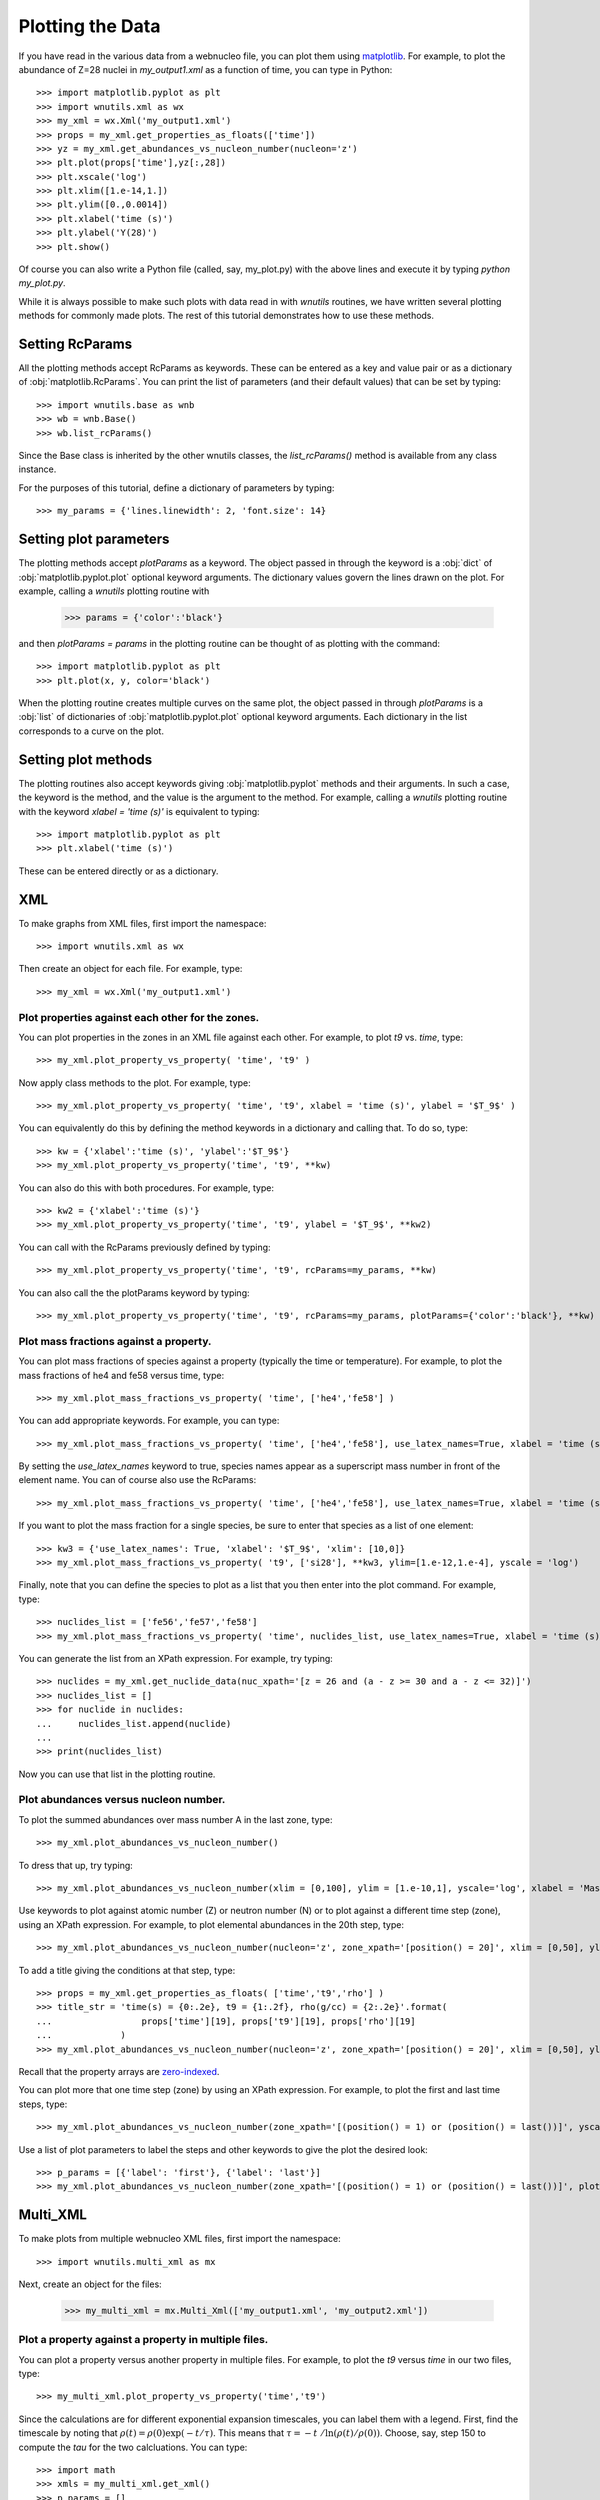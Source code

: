 .. _plotting:

Plotting the Data
==================

If you have read in the various data from a webnucleo file, you can
plot them using `matplotlib <https://matplotlib.org>`_.  For example, to
plot the abundance of Z=28 nuclei in `my_output1.xml` as a function of time,
you can type in Python::

    >>> import matplotlib.pyplot as plt
    >>> import wnutils.xml as wx
    >>> my_xml = wx.Xml('my_output1.xml')
    >>> props = my_xml.get_properties_as_floats(['time'])
    >>> yz = my_xml.get_abundances_vs_nucleon_number(nucleon='z')
    >>> plt.plot(props['time'],yz[:,28])
    >>> plt.xscale('log')
    >>> plt.xlim([1.e-14,1.])
    >>> plt.ylim([0.,0.0014])
    >>> plt.xlabel('time (s)')
    >>> plt.ylabel('Y(28)')
    >>> plt.show()

Of course you can also write a Python file (called, say, my_plot.py)
with the above lines and execute it by typing `python my_plot.py`.

While it is always possible to make such plots with data read in with `wnutils`
routines, we have written several plotting methods for commonly made plots.  The
rest of this tutorial demonstrates how to use these methods.

Setting RcParams
----------------

All the plotting methods accept RcParams as keywords.  These can be entered as
a key and value pair or as a dictionary of :obj:`matplotlib.RcParams`.  You can
print the list of parameters (and their default values) that can be set by typing::

    >>> import wnutils.base as wnb
    >>> wb = wnb.Base()
    >>> wb.list_rcParams()

Since the Base class is inherited by the other wnutils classes, the
`list_rcParams()` method is available from any class instance.

For the purposes of this tutorial,
define a dictionary of parameters by typing::

    >>> my_params = {'lines.linewidth': 2, 'font.size': 14}

Setting plot parameters
-----------------------

The plotting methods accept `plotParams` as a keyword.  The object
passed in through the keyword is a :obj:`dict`
of :obj:`matplotlib.pyplot.plot` optional keyword arguments.
The dictionary values govern
the lines drawn on the plot.  For example, calling a `wnutils`
plotting routine with

    >>> params = {'color':'black'}

and then `plotParams = params` in the plotting routine can be thought of
as plotting with the command::

    >>> import matplotlib.pyplot as plt
    >>> plt.plot(x, y, color='black')

When the plotting routine creates multiple curves on the same plot,
the object passed in
through `plotParams` is a :obj:`list` of dictionaries
of :obj:`matplotlib.pyplot.plot` optional keyword arguments.
Each dictionary in the list corresponds to a curve on the plot.

Setting plot methods
--------------------

The plotting routines also accept keywords giving :obj:`matplotlib.pyplot`
methods and their arguments.  In such a case, the keyword is the method,
and the value is the argument to the method.  For example,
calling a `wnutils` plotting routine with the
keyword `xlabel = 'time (s)'` is equivalent to typing::

    >>> import matplotlib.pyplot as plt
    >>> plt.xlabel('time (s)')

These can be entered directly or as a dictionary.

XML
---

To make graphs from XML files, first import the namespace::

    >>> import wnutils.xml as wx

Then create an object for each file.  For example, type::

    >>> my_xml = wx.Xml('my_output1.xml')

Plot properties against each other for the zones.
.................................................

You can plot properties in the zones in an XML file against each other.  For
example, to plot `t9` vs. `time`, type::

    >>> my_xml.plot_property_vs_property( 'time', 't9' )

Now apply class methods to the plot.  For example, type::

    >>> my_xml.plot_property_vs_property( 'time', 't9', xlabel = 'time (s)', ylabel = '$T_9$' )

You can equivalently do this by defining the method keywords in a dictionary and
calling that.  To do so, type::

    >>> kw = {'xlabel':'time (s)', 'ylabel':'$T_9$'}
    >>> my_xml.plot_property_vs_property('time', 't9', **kw)

You can also do this with both procedures.  For example, type::

    >>> kw2 = {'xlabel':'time (s)'}
    >>> my_xml.plot_property_vs_property('time', 't9', ylabel = '$T_9$', **kw2)

You can call with the RcParams previously defined by typing::

    >>> my_xml.plot_property_vs_property('time', 't9', rcParams=my_params, **kw)

You can also call the the plotParams keyword by typing::

    >>> my_xml.plot_property_vs_property('time', 't9', rcParams=my_params, plotParams={'color':'black'}, **kw)

Plot mass fractions against a property.
.........................................

You can plot mass fractions of species against a property (typically the time
or temperature).  For example, to plot the mass fractions of he4 and fe58 
versus time, type::

    >>> my_xml.plot_mass_fractions_vs_property( 'time', ['he4','fe58'] )

You can add appropriate keywords.  For example, you can type::

    >>> my_xml.plot_mass_fractions_vs_property( 'time', ['he4','fe58'], use_latex_names=True, xlabel = 'time (s)', xlim=[1.e-6,1], xscale = 'log', ylim=[0,1])

By setting the `use_latex_names` keyword to true, species names appear as
a superscript mass number in front of the element name.  You can of course also
use the RcParams::

    >>> my_xml.plot_mass_fractions_vs_property( 'time', ['he4','fe58'], use_latex_names=True, xlabel = 'time (s)', xlim=[1.e-6,1], xscale = 'log', ylim=[0,1], rcParams=my_params)

If you want to plot the mass fraction for a single species,
be sure to enter that species as a list of one element::

    >>> kw3 = {'use_latex_names': True, 'xlabel': '$T_9$', 'xlim': [10,0]}
    >>> my_xml.plot_mass_fractions_vs_property( 't9', ['si28'], **kw3, ylim=[1.e-12,1.e-4], yscale = 'log')

Finally, note that you can define the species to plot as a list that you then
enter into the plot command.  For example, type::

    >>> nuclides_list = ['fe56','fe57','fe58']
    >>> my_xml.plot_mass_fractions_vs_property( 'time', nuclides_list, use_latex_names=True, xlabel = 'time (s)', xlim=[1.e-6,1], xscale = 'log', ylim=[0,0.5], rcParams=my_params)

You can generate the list from an XPath expression.  For example, try typing::

    >>> nuclides = my_xml.get_nuclide_data(nuc_xpath='[z = 26 and (a - z >= 30 and a - z <= 32)]')
    >>> nuclides_list = []
    >>> for nuclide in nuclides:
    ...     nuclides_list.append(nuclide)
    ...
    >>> print(nuclides_list)

Now you can use that list in the plotting routine.

Plot abundances versus nucleon number.
......................................

To plot the summed abundances over mass number A in the last zone, type::

    >>> my_xml.plot_abundances_vs_nucleon_number()

To dress that up, try typing::

    >>> my_xml.plot_abundances_vs_nucleon_number(xlim = [0,100], ylim = [1.e-10,1], yscale='log', xlabel = 'Mass Number, A', ylabel = 'Y(A)')

Use keywords to plot against atomic number (Z) or neutron number (N) or to plot
against a different time step (zone), using an XPath expression.  For example,
to plot elemental abundances in the 20th step, type::

    >>> my_xml.plot_abundances_vs_nucleon_number(nucleon='z', zone_xpath='[position() = 20]', xlim = [0,50], ylim = [1.e-10,1], yscale='log', xlabel = 'Atomic Number, Z', ylabel = 'Y(Z)')

To add a title giving the conditions at that step, type::

    >>> props = my_xml.get_properties_as_floats( ['time','t9','rho'] )
    >>> title_str = 'time(s) = {0:.2e}, t9 = {1:.2f}, rho(g/cc) = {2:.2e}'.format(
    ...                 props['time'][19], props['t9'][19], props['rho'][19]
    ...             )
    >>> my_xml.plot_abundances_vs_nucleon_number(nucleon='z', zone_xpath='[position() = 20]', xlim = [0,50], ylim = [1.e-10,1], yscale='log', xlabel = 'Atomic Number, Z', ylabel = 'Y(Z)', title=title_str)

Recall that the property arrays are
`zero-indexed <https://en.wikipedia.org/wiki/Zero-based_numbering>`_.

You can plot more that one time step (zone) by using an XPath expression.
For example, to plot the first and last time steps, type::

    >>> my_xml.plot_abundances_vs_nucleon_number(zone_xpath='[(position() = 1) or (position() = last())]', yscale = 'log', ylim = [1.e-10,1])

Use a list of plot parameters to label the steps and other keywords to
give the plot the desired look::

    >>> p_params = [{'label': 'first'}, {'label': 'last'}]
    >>> my_xml.plot_abundances_vs_nucleon_number(zone_xpath='[(position() = 1) or (position() = last())]', plotParams = p_params, yscale = 'log', ylim = [1.e-10,1], xlabel = 'A, Mass Number', ylabel = 'Y(A)', xlim = [0,100], legend = {'title': 'time step', 'shadow': True})

Multi_XML
---------

To make plots from multiple webnucleo XML files, first import the namespace::

    >>> import wnutils.multi_xml as mx

Next, create an object for the files:

    >>> my_multi_xml = mx.Multi_Xml(['my_output1.xml', 'my_output2.xml'])

Plot a property against a property in multiple files.
.....................................................

You can plot a property versus another property in multiple files.  For
example, to plot the `t9` versus `time` in our two files, type::

    >>> my_multi_xml.plot_property_vs_property('time','t9')

Since the calculations are for different exponential expansion timescales,
you can label them with a legend.  First, find the timescale by noting
that :math:`\rho(t) = \rho(0) \exp(-t/\tau)`.  This means that
:math:`\tau = -t\ /\ln\left(\rho(t)/\rho(0)\right)`.  Choose, say, step 150 to
compute the `tau` for the two calcluations.  You can type::

    >>> import math
    >>> xmls = my_multi_xml.get_xml()
    >>> p_params = []
    >>> for xml in xmls:
    ...     props = xml.get_properties_as_floats(['time','rho'])
    ...     tau = -props['time'][150] / math.log(props['rho'][150]/props['rho'][0])
    ...     p_params.append({'label':('{:8.2f}'.format(tau)).strip() + 's'})
    ... 

Now call the plot method with the plotParams keyword by typing::

    >>> my_multi_xml.plot_property_vs_property('time','t9', plotParams = p_params, legend={'title':'tau'})

Notice the call to the legend keyword.  The keyword values can be any
valid keyword argument to :obj:`matplotlib.pyplot.legend`.  Thus, for example,
you could type::

    >>> my_multi_xml.plot_property_vs_property('time','t9', plotParams = p_params, legend={'title':'tau', 'shadow':True})

Plot a mass fraction against a property in multiple files.
..........................................................

You can also plot a mass fraction versus a property in multiple files.
For example, to plot the mass fraction of fe58 as a function of time
(and using the labels you defined above), type::

    >>> my_multi_xml.plot_mass_fraction_vs_property('time', 'fe58', plotParams = p_params, legend={'title':'tau'})

:obj:`wnutils.multi_xml.Multi_Xml` plotting methods accept valid `rcParams` and
other keywords, as in the :obj:`wnutils.xml.Xml` methods.

H5
----

To make plots from webnucleo HDF5 file, first import the namespace::

    >>> import wnutils.h5 as w5

Next, create an object for each file by typing::

    >>> my_h5 = w5.H5('my_output1.h5')

Plot a property versus a property for a given zone.
...................................................

You can plot the values of two properties in all groups
against each other for a given zone.  For
example, to plot `t9` versus `time` in the zone with labels `2`, `0`, `0`,
type::

    >>> zone = ('2','0','0')
    >>> kws = {'xlabel': 'time (yr)', 'ylabel': '$T_9$'}
    >>> my_h5.plot_zone_property_vs_property(zone, 'time', 't9', xfactor=3.15e7, **kws)

In the calculation that gave the output in `my_output1.h5`,
the temperature and density in zones were constant in time.

Plot mass fractions versus a property for a given zone.
.......................................................

You can plot mass fractions against a property for a given zone.  For example,
type::

     >>> my_h5.plot_zone_mass_fractions_vs_property(
     ...     ('1','0','0'), 'time', ['he4', 'c12','o16'], yscale = 'log',
     ...      ylim = [1.e-5,1], xscale = 'log', xlim = [1,1.e5], xfactor = 3.15e7,
     ...      xlabel = 'time (yr)', use_latex_names=True
     ... )

Note, this is equivalent to typing::

     >>> zone = ('1','0','0')
     >>> species = ['he4','c12','o16']
     >>> kwa = {'xlim': [1,1.e5], 'ylim': [1.e-5,1]}
     >>> kwb = {'xscale': 'log', 'yscale': 'log', 'xfactor': 3.15e7}
     >>> kwc = {'xlabel': 'time (yr)', 'use_latex_names': True}
     >>> my_h5.plot_zone_mass_fractions_vs_property( zone, 'time', species, **kwa, **kwb, **kwc)

Or, in Python 3.5 or greater, you can type::

     >>> kws = {**kwa,**kwb,**kwc}
     >>> my_h5.plot_zone_mass_fractions_vs_property( zone, 'time', species, **kws)

Plot a property in the zones of a given group.
..............................................

To plot a property in all the zones of a given group, say, Step number 125,
you can, for example, type::

    >>> my_h5.plot_group_property_in_zones('Step 00125', 't9')

This shows the temperature (in billions of Kelvins) in the zones.  The
innermost (first) zone is the hottest.

Plot mass fractions for a given group.
......................................

You can plot the mass fractions for a given group.  The abscissa of the
plot in this case will be a zone index.  For example, type::

     >>> my_h5.plot_group_mass_fractions(
     ...     'Step 00125', ['he4', 'c12','o16'], use_latex_names=True
     ... )

Plot group mass fractions versus a property.
............................................

In the previous example, you simply plotted the mass fractions against
their zone.  You can also plot against a zone property.  For example,
type::

     >>> my_h5.plot_group_mass_fractions_vs_property(
     ...     'Step 00125', 't9', ['he4', 'c12','o16'], use_latex_names=True
     ... )

Notice that the plot shows the lowest temperature zone to the right part
of the plot.  To show the graph with the innermost (hottest) zones plotted
to the right, use the `xlim` keyword::

     >>> my_h5.plot_group_mass_fractions_vs_property(
     ...     'Step 00125', 't9', ['he4', 'c12','o16'], use_latex_names=True, xlim = [0.3,0]
     ... )

Multi_H5
---------

To make plots from multiple webnucleo HDF5 files, first import the namespace::

    >>> import wnutils.multi_h5 as m5

Next, create an object for the files:

    >>> my_multi_h5 = m5.Multi_H5(['my_output1.h5', 'my_output2.h5'])

Plot a zone property against a property in multiple files.
..........................................................

You can plot a property versus another property in multiple files.  For
example, to plot the `neutron exposure` versus `time` in our two files, type::

    >>> zone = ('0','0','0')
    >>> my_multi_h5.plot_zone_property_vs_property(zone, 'time',('exposure', 'n'))

Notice that the `neutron exposure` property is input as a tuple
because, in this case, the property identifier has two parts: a `name` string
('exposure') and a `tag1` string ('n').
As discussed in the :ref:`reading` tutorial,
a property can have a name
and up to two tags; thus, the tuple identifying the property could have
up to three elements.  The neutron exposure is usually
labeled :math:`\tau_n` and has units of :math:`mb^{-1}`, that is,
inverse `millibarns <https://en.wikipedia.org/wiki/Barn_(unit)>`_.
The difference in the two calculations
is that the first was for a mixing timescale of 10\ :sup:`7` seconds while the
second was for a mixing timescale of 10\ :sup:`9` seconds.  We can thus add
a legend by typing::

    >>> p_params = [{'label':'$10^7\ s$', 'color':'black', 'linestyle':'-'}, {'label':'$10^9\ s$', 'color':'black', 'linestyle':':'}]

Now call the plot method with the plotParams keyword by typing::

    >>> my_multi_h5.plot_zone_property_vs_property(
    ...     zone, 'time',('exposure', 'n'), plotParams = p_params, legend={'title':'$\\tau_{mix}$'},
    ...     xlabel='time (yr)', xfactor=3.15e7, ylabel='$\\tau_n(mb^{-1})$'
    ... )

As with :obj:`wnutils.multi_xml`, the legend keyword values can be any
valid keyword argument to :obj:`matplotlib.pyplot.legend`.  Thus, for example,
you could type::

    >>> my_multi_h5.plot_zone_property_vs_property(
    ...     zone, 'time',('exposure', 'n'), plotParams = p_params,
    ...     legend={'title':'$\\tau_{mix}$', 'shadow':True},
    ...     xlabel='time (yr)', xfactor=3.15e7, ylabel='$\\tau_n(mb^{-1})$'
    ... )

Plot a zone mass fraction against a property in multiple files.
...............................................................

You can also plot a mass fraction versus a property in multiple files.
For example, to plot the mass fraction of fe56 as a function of time,
type::

    >>> my_multi_h5.plot_zone_mass_fraction_vs_property(zone, 'time', 'fe56', plotParams = p_params, legend={'title':'$\\tau_{mix}$'})

:obj:`wnutils.multi_h5.Multi_H5` plotting methods accept valid `rcParams` and
other keywords, as in the :obj:`wnutils.h5.H5` methods.

